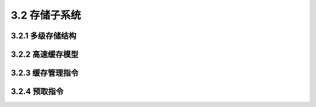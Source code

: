 3.2 存储子系统
##############

3.2.1 多级存储结构
==================

3.2.2 高速缓存模型
==================

3.2.3 缓存管理指令
==================

3.2.4 预取指令
==============
